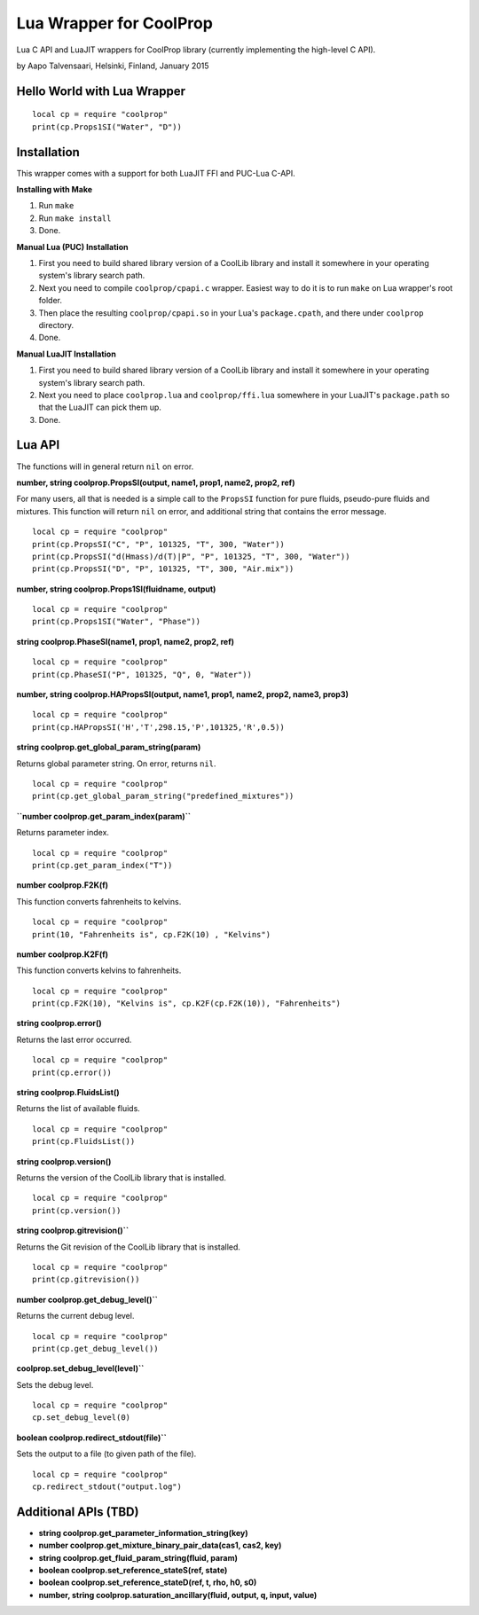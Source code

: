 Lua Wrapper for CoolProp
========================

Lua C API and LuaJIT wrappers for CoolProp library (currently implementing the high-level C API).

by Aapo Talvensaari, Helsinki, Finland, January 2015


Hello World with Lua Wrapper
----------------------------

::

  local cp = require "coolprop"
  print(cp.Props1SI("Water", "D"))


Installation
------------

This wrapper comes with a support for both LuaJIT FFI and PUC-Lua C-API.

**Installing with Make**

1. Run ``make``
2. Run ``make install``
3. Done.

**Manual Lua (PUC) Installation**

1. First you need to build shared library version of a CoolLib library and install it somewhere in your operating system's library search path.
2. Next you need to compile ``coolprop/cpapi.c`` wrapper. Easiest way to do it is to run ``make`` on Lua wrapper's root folder.
3. Then place the resulting ``coolprop/cpapi.so`` in your Lua's ``package.cpath``, and there under ``coolprop`` directory.
4. Done.

**Manual LuaJIT Installation**

1. First you need to build shared library version of a CoolLib library and install it somewhere in your operating system's library search path.
2. Next you need to place ``coolprop.lua`` and ``coolprop/ffi.lua`` somewhere in your LuaJIT's ``package.path`` so that the LuaJIT can pick them up.
3. Done.


Lua API
-------

The functions will in general return ``nil`` on error.

**number, string coolprop.PropsSI(output, name1, prop1, name2, prop2, ref)**

For many users, all that is needed is a simple call to the ``PropsSI`` function for pure fluids, pseudo-pure fluids
and mixtures. This function will return ``nil`` on error, and additional string that contains the error message.

::

  local cp = require "coolprop"
  print(cp.PropsSI("C", "P", 101325, "T", 300, "Water"))
  print(cp.PropsSI("d(Hmass)/d(T)|P", "P", 101325, "T", 300, "Water"))
  print(cp.PropsSI("D", "P", 101325, "T", 300, "Air.mix"))


**number, string coolprop.Props1SI(fluidname, output)**

::

  local cp = require "coolprop"
  print(cp.Props1SI("Water", "Phase"))


**string coolprop.PhaseSI(name1, prop1, name2, prop2, ref)**

::

  local cp = require "coolprop"
  print(cp.PhaseSI("P", 101325, "Q", 0, "Water"))


**number, string coolprop.HAPropsSI(output, name1, prop1, name2, prop2, name3, prop3)**

::

  local cp = require "coolprop"
  print(cp.HAPropsSI('H','T',298.15,'P',101325,'R',0.5))


**string coolprop.get_global_param_string(param)**

Returns global parameter string. On error, returns ``nil``.

::

  local cp = require "coolprop"
  print(cp.get_global_param_string("predefined_mixtures"))


**``number coolprop.get_param_index(param)``**

Returns parameter index.

::

  local cp = require "coolprop"
  print(cp.get_param_index("T"))


**number coolprop.F2K(f)**

This function converts fahrenheits to kelvins.

::

  local cp = require "coolprop"
  print(10, "Fahrenheits is", cp.F2K(10) , "Kelvins")


**number coolprop.K2F(f)**

This function converts kelvins to fahrenheits.

::

  local cp = require "coolprop"
  print(cp.F2K(10), "Kelvins is", cp.K2F(cp.F2K(10)), "Fahrenheits")


**string coolprop.error()**

Returns the last error occurred.

::

  local cp = require "coolprop"
  print(cp.error())


**string coolprop.FluidsList()**

Returns the list of available fluids.

::

  local cp = require "coolprop"
  print(cp.FluidsList())


**string coolprop.version()**

Returns the version of the CoolLib library that is installed.

::

  local cp = require "coolprop"
  print(cp.version())


**string coolprop.gitrevision()``**

Returns the Git revision of the CoolLib library that is installed.

::

  local cp = require "coolprop"
  print(cp.gitrevision())


**number coolprop.get_debug_level()``**

Returns the current debug level.

::

  local cp = require "coolprop"
  print(cp.get_debug_level())


**coolprop.set_debug_level(level)``**

Sets the debug level.

::

  local cp = require "coolprop"
  cp.set_debug_level(0)


**boolean coolprop.redirect_stdout(file)``**

Sets the output to a file (to given path of the file).

::

  local cp = require "coolprop"
  cp.redirect_stdout("output.log")


Additional APIs (TBD)
---------------------

- **string coolprop.get_parameter_information_string(key)**
- **number coolprop.get_mixture_binary_pair_data(cas1, cas2, key)**
- **string coolprop.get_fluid_param_string(fluid, param)**
- **boolean coolprop.set_reference_stateS(ref, state)**
- **boolean coolprop.set_reference_stateD(ref, t, rho, h0, s0)**
- **number, string coolprop.saturation_ancillary(fluid, output, q, input, value)**
